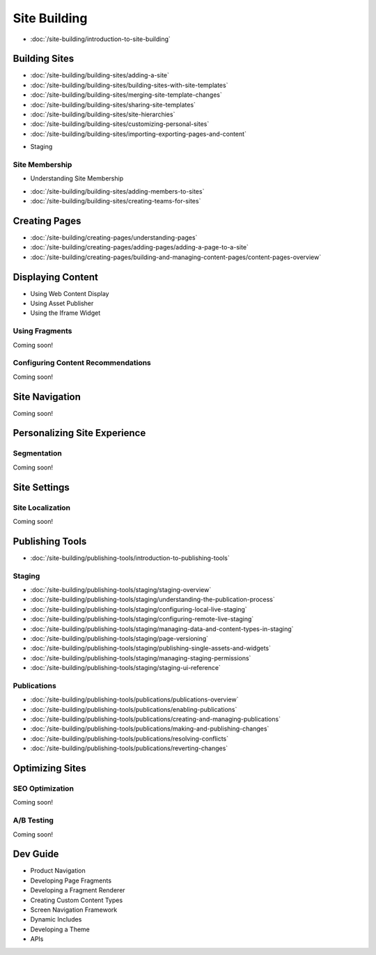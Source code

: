 Site Building
=============

-  :doc:`/site-building/introduction-to-site-building`

Building Sites
--------------

-  :doc:`/site-building/building-sites/adding-a-site`
-  :doc:`/site-building/building-sites/building-sites-with-site-templates`
-  :doc:`/site-building/building-sites/merging-site-template-changes`
-  :doc:`/site-building/building-sites/sharing-site-templates`
-  :doc:`/site-building/building-sites/site-hierarchies`
-  :doc:`/site-building/building-sites/customizing-personal-sites`
-  :doc:`/site-building/building-sites/importing-exporting-pages-and-content`
* Staging

Site Membership
~~~~~~~~~~~~~~~

* Understanding Site Membership
-  :doc:`/site-building/building-sites/adding-members-to-sites`
-  :doc:`/site-building/building-sites/creating-teams-for-sites`

Creating Pages
--------------

-  :doc:`/site-building/creating-pages/understanding-pages`
-  :doc:`/site-building/creating-pages/adding-pages/adding-a-page-to-a-site`
-  :doc:`/site-building/creating-pages/building-and-managing-content-pages/content-pages-overview`

Displaying Content
------------------

* Using Web Content Display
* Using Asset Publisher
* Using the Iframe Widget

Using Fragments
~~~~~~~~~~~~~~~
Coming soon!

Configuring Content Recommendations
~~~~~~~~~~~~~~~~~~~~~~~~~~~~~~~~~~~
Coming soon!

Site Navigation
---------------
Coming soon!

Personalizing Site Experience
-----------------------------

Segmentation
~~~~~~~~~~~~
Coming soon!

Site Settings
-------------

Site Localization
~~~~~~~~~~~~~~~~~
Coming soon!

Publishing Tools
----------------

-  :doc:`/site-building/publishing-tools/introduction-to-publishing-tools`

Staging
~~~~~~~

-  :doc:`/site-building/publishing-tools/staging/staging-overview`
-  :doc:`/site-building/publishing-tools/staging/understanding-the-publication-process`
-  :doc:`/site-building/publishing-tools/staging/configuring-local-live-staging`
-  :doc:`/site-building/publishing-tools/staging/configuring-remote-live-staging`
-  :doc:`/site-building/publishing-tools/staging/managing-data-and-content-types-in-staging`
-  :doc:`/site-building/publishing-tools/staging/page-versioning`
-  :doc:`/site-building/publishing-tools/staging/publishing-single-assets-and-widgets`
-  :doc:`/site-building/publishing-tools/staging/managing-staging-permissions`
-  :doc:`/site-building/publishing-tools/staging/staging-ui-reference`

Publications
~~~~~~~~~~~~

-  :doc:`/site-building/publishing-tools/publications/publications-overview`
-  :doc:`/site-building/publishing-tools/publications/enabling-publications`
-  :doc:`/site-building/publishing-tools/publications/creating-and-managing-publications`
-  :doc:`/site-building/publishing-tools/publications/making-and-publishing-changes`
-  :doc:`/site-building/publishing-tools/publications/resolving-conflicts`
-  :doc:`/site-building/publishing-tools/publications/reverting-changes`

Optimizing Sites
----------------

SEO Optimization
~~~~~~~~~~~~~~~~
Coming soon!

A/B Testing
~~~~~~~~~~~
Coming soon!

Dev Guide
---------

* Product Navigation
* Developing Page Fragments
* Developing a Fragment Renderer
* Creating Custom Content Types
* Screen Navigation Framework
* Dynamic Includes
* Developing a Theme
* APIs
